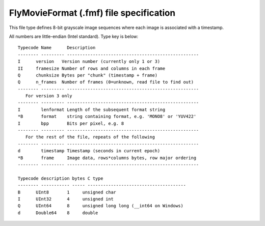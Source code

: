 .. _fmf-format:

****************************************
FlyMovieFormat (.fmf) file specification
****************************************

This file type defines 8-bit grayscale image sequences where each
image is associated with a timestamp.

All numbers are little-endian (Intel standard). Type key is below::

  Typecode Name      Description 					       
  -------- --------- --------------------------------------------------- 
  I    	 version   Version number (currently only 1 or 3)              
  II   	 framesize Number of rows and columns in each frame	        
  Q    	 chunksize Bytes per "chunk" (timestamp + frame)	        
  Q    	 n_frames  Number of frames (0=unknown, read file to find out) 
  -------- --------- --------------------------------------------------- 
     For version 3 only                                                  
  -------- --------- --------------------------------------------------- 
  I        lenformat Length of the subsequent format string              
  *B       format    string containing format, e.g. 'MONO8' or 'YUV422'  
  I        bpp       Bits per pixel, e.g. 8                              
  -------- --------- --------------------------------------------------- 
     For the rest of the file, repeats of the following                  
  -------- --------- --------------------------------------------------- 
  d        timestamp Timestamp (seconds in current epoch)                
  *B       frame     Image data, rows*columns bytes, row major ordering  
  -------- --------- --------------------------------------------------- 
                                                                         
  Typecode description bytes C type            		               
  -------- ----------- ----- --------------------------------------      
  B    	 UInt8       1	   unsigned char     		               
  I    	 UInt32      4	   unsigned int      		               
  Q    	 UInt64      8	   unsigned long long (__int64 on Windows)     
  d    	 Double64    8	   double	                               
